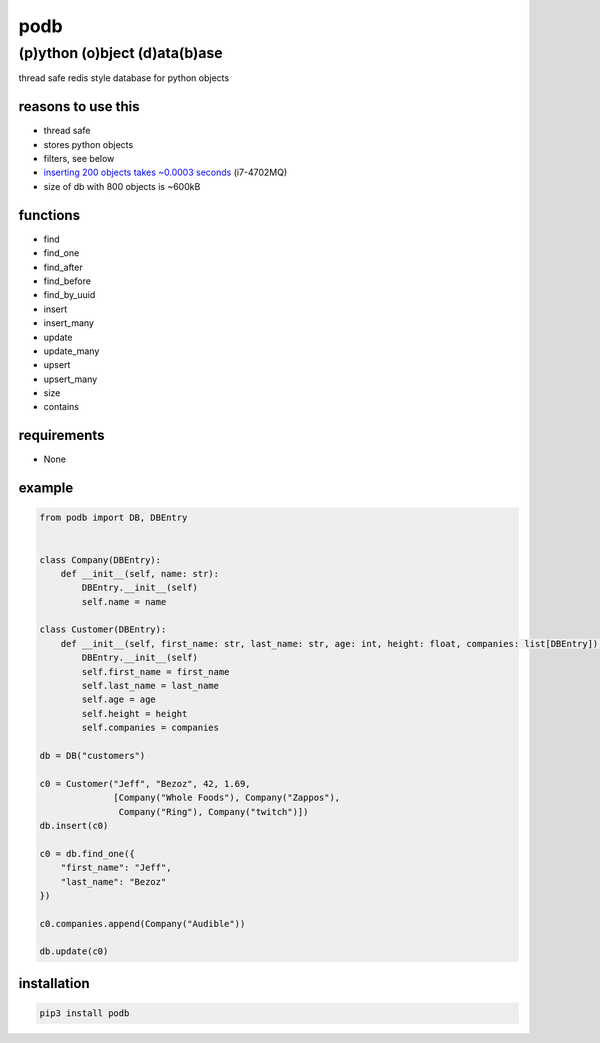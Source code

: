 podb
====

(p)ython (o)bject (d)ata(b)ase
~~~~~~~~~~~~~~~~~~~~~~~~~~~~~~

thread safe redis style database for python objects

reasons to use this
-------------------

-  thread safe
-  stores python objects
-  filters, see below
-  `inserting 200 objects takes ~0.0003 seconds`_ (i7-4702MQ)
-  size of db with 800 objects is ~600kB

functions
---------

-  find
-  find_one
-  find_after
-  find_before
-  find_by_uuid
-  insert
-  insert_many
-  update
-  update_many
-  upsert
-  upsert_many
-  size
-  contains

requirements
------------

-  None

example
-------

.. code:: python

   from podb import DB, DBEntry


   class Company(DBEntry):
       def __init__(self, name: str):
           DBEntry.__init__(self)
           self.name = name

   class Customer(DBEntry):
       def __init__(self, first_name: str, last_name: str, age: int, height: float, companies: list[DBEntry]):
           DBEntry.__init__(self)
           self.first_name = first_name
           self.last_name = last_name
           self.age = age
           self.height = height
           self.companies = companies

   db = DB("customers")

   c0 = Customer("Jeff", "Bezoz", 42, 1.69,
                 [Company("Whole Foods"), Company("Zappos"),
                  Company("Ring"), Company("twitch")])
   db.insert(c0)

   c0 = db.find_one({
       "first_name": "Jeff",
       "last_name": "Bezoz"
   })

   c0.companies.append(Company("Audible"))

   db.update(c0)

installation
------------

.. code:: shell

   pip3 install podb

.. _inserting 200 objects takes ~0.0003 seconds: tests/simple.py#L74